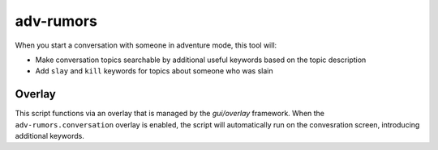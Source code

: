 adv-rumors
==========

.. dfhack-tool::
    :summary: Improves the conversation menus in Adventure mode.
    :tags: adventure interface

When you start a conversation with someone in adventure mode, this tool will:

- Make conversation topics searchable by additional useful keywords based on the topic description
- Add ``slay`` and ``kill`` keywords for topics about someone who was slain

Overlay
-------

This script functions via an overlay that is managed by the `gui/overlay` framework.
When the ``adv-rumors.conversation`` overlay is enabled, the script will
automatically run on the convesration screen,
introducing additional keywords.
